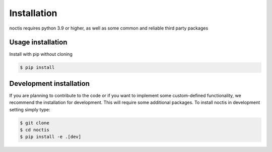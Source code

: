 Installation
============

noctis requires python 3.9 or higher, as well as some common and reliable third party packages

Usage installation
--------------------
Install with pip without cloning

.. code-block:: console

    $ pip install


Development installation
------------------------

If you are planning to contribute to the code or if you want to implement some custom-defined
functionality, we recommend the installation for development. This will require some additional
packages. To install noctis in development setting simply type:


.. code-block:: console

    $ git clone
    $ cd noctis
    $ pip install -e .[dev]
